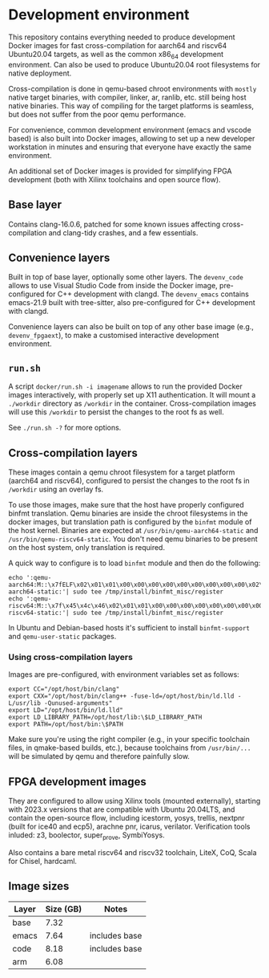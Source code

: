 * Development environment

This repository contains everything needed to produce development Docker images for fast
cross-compilation for aarch64 and riscv64 Ubuntu20.04 targets, as well as the common x86_64 development
environment. Can also be used to produce Ubuntu20.04 root filesystems for native deployment.

Cross-compilation is done in qemu-based chroot environments with =mostly= native target binaries, with compiler,
linker, ar, ranlib, etc. still being host native binaries. This way of compiling for the target platforms is seamless,
but does not suffer from the poor qemu performance.

For convenience, common development environment (emacs and vscode based) is also built into Docker images, allowing
to set up a new developer workstation in minutes and ensuring that everyone have exactly the same environment.

An additional set of Docker images is provided for simplifying FPGA development (both with Xilinx toolchains and
open source flow).

** Base layer

Contains clang-16.0.6, patched for some known issues affecting cross-compilation and clang-tidy crashes, and
a few essentials.

** Convenience layers

Built in top of base layer, optionally some other layers. The =devenv_code= allows to use Visual Studio Code from inside the Docker image,
pre-configured for C++ development with clangd. The =devenv_emacs= contains emacs-21.9 built with tree-sitter,
also pre-configured for C++ development with clangd.

Convenience layers can also be built on top of any other base image (e.g., =devenv_fpgaext=), to make a
customised interactive development environment.

** =run.sh=

A script =docker/run.sh -i imagename= allows to run the provided Docker images interactively, with properly set up X11
authentication. It will mount a =./workdir= directory as =/workdir= in the container. Cross-compilation images will
use this =/workdir= to persist the changes to the root fs as well.

See =./run.sh -?= for more options.


** Cross-compilation layers

These images contain a qemu chroot filesystem for a target platform (aarch64 and riscv64), configured to persist the
changes to the root fs in =/workdir= using an overlay fs.

To use those images, make sure that the host have properly configured binfmt translation. Qemu binaries are inside
the chroot filesystems in the docker images, but translation path is configured by the =binfmt= module of the host
kernel. Binaries are expected at =/usr/bin/qemu-aarch64-static= and =/usr/bin/qemu-riscv64-static=. You don't need
qemu binaries to be present on the host system, only translation is required.

A quick way to configure is to load =binfmt= module and then do the following:

#+begin_src
echo ':qemu-aarch64:M::\x7fELF\x02\x01\x01\x00\x00\x00\x00\x00\x00\x00\x00\x00\x02\x00\xb7\x00:\xff\xff\xff\xff\xff\xff\xff\x00\xff\xff\xff\xff\xff\xff\xff\xff\xfe\xff\xff\xff:/usr/bin/qemu-aarch64-static:'| sudo tee /tmp/install/binfmt_misc/register
echo ':qemu-riscv64:M::\x7f\x45\x4c\x46\x02\x01\x01\x00\x00\x00\x00\x00\x00\x00\x00\x00\x02\x00\xf3\x00:\xff\xff\xff\xff\xff\xff\xff\x00\xff\xff\xff\xff\xff\xff\xff\xff\xfe\xff\xff\xff:/usr/bin/qemu-riscv64-static:'| sudo tee /tmp/install/binfmt_misc/register
#+end_src

In Ubuntu and Debian-based hosts it's sufficient to install =binfmt-support= and =qemu-user-static= packages.

*** Using cross-compilation layers

Images are pre-configured, with environment variables set as follows:

#+begin_src
export CC="/opt/host/bin/clang"
export CXX="/opt/host/bin/clang++ -fuse-ld=/opt/host/bin/ld.lld -L/usr/lib -Qunused-arguments"
export LD="/opt/host/bin/ld.lld"
export LD_LIBRARY_PATH=/opt/host/lib:\$LD_LIBRARY_PATH
export PATH=/opt/host/bin:\$PATH
#+end_src

Make sure you're using the right compiler (e.g., in your specific toolchain files, in qmake-based builds, etc.),
because toolchains from =/usr/bin/...= will be simulated by qemu and therefore painfully slow.

** FPGA development images

They are configured to allow using Xilinx tools (mounted externally), starting with 2023.x versions that are compatible with
Ubuntu 20.04LTS, and contain the open-source flow, including icestorm, yosys, trellis, nextpnr (built for ice40 and ecp5),
arachne pnr, icarus, verilator. Verification tools inluded: z3, boolector, super_prove, SymbiYosys.

Also contains a bare metal riscv64 and riscv32 toolchain, LiteX, CoQ, Scala for Chisel, hardcaml.

** Image sizes


| Layer | Size (GB) | Notes         |
|-------+-----------+---------------|
| base  |      7.32 |               |
| emacs |      7.64 | includes base |
| code  |      8.18 | includes base |
| arm   |      6.08 |               |

